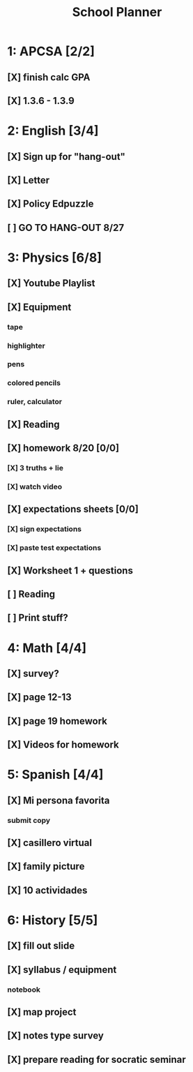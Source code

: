 #+TITLE: School Planner
* 1: APCSA [2/2]
** [X] finish calc GPA
** [X] 1.3.6 - 1.3.9
* 2: English [3/4]
** [X] Sign up for "hang-out"
DEADLINE: <2020-08-18 Tue 22:00>
** [X] Letter
DEADLINE: <2020-08-24 Mon>
** [X] Policy Edpuzzle
DEADLINE: <2020-08-26 Wed>
** [ ] GO TO HANG-OUT 8/27
DEADLINE: <2020-08-27 Thu 03:15>
* 3: Physics [6/8]
** [X] Youtube Playlist
DEADLINE: <2020-08-18 Tue>
** [X] Equipment
DEADLINE: <2020-08-24 Mon>
*** tape
*** highlighter
*** pens
*** colored pencils
*** ruler, calculator
** [X] Reading
** [X] homework 8/20 [0/0]
   DEADLINE: <2020-08-24 Mon>
*** [X] 3 truths + lie
*** [X] watch video
** [X] expectations sheets [0/0]
*** [X] sign expectations
*** [X] paste test expectations
** [X] Worksheet 1 + questions
** [ ] Reading
** [ ] Print stuff?
* 4: Math [4/4]
** [X] survey?
** [X] page 12-13
   DEADLINE: <2020-08-20 Thu 11:59>
** [X] page 19 homework
** [X] Videos for homework
* 5: Spanish [4/4]
** [X] Mi persona favorita
*** submit copy
** [X] casillero virtual
** [X] family picture
** [X] 10 actividades
* 6: History [5/5]
** [X] fill out slide
DEADLINE: <2020-08-21 Fri>
** [X] syllabus / equipment
DEADLINE: <2020-08-21 Fri>
*** notebook
DEADLINE: <2020-08-21 Fri>
** [X] map project
DEADLINE: <2020-08-21 Fri>
** [X] notes type survey
** [X] prepare reading for socratic seminar
